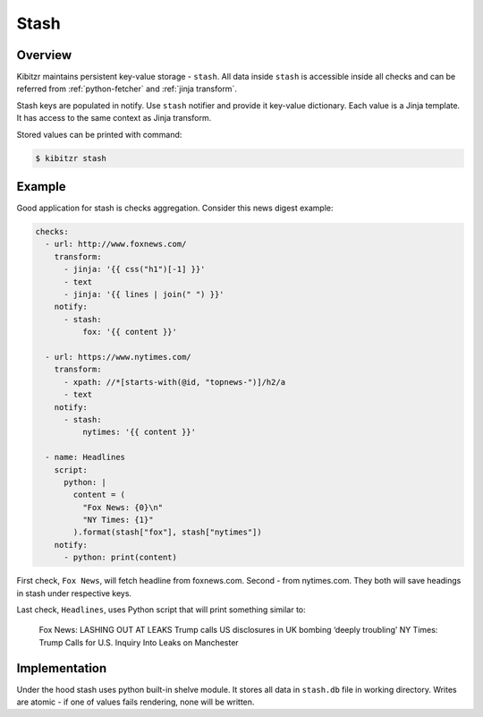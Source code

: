 .. _stash:

=====
Stash
=====

Overview
--------

Kibitzr maintains persistent key-value storage - ``stash``.
All data inside ``stash`` is accessible inside all checks
and can be referred from :ref:`python-fetcher` and :ref:`jinja transform`.

Stash keys are populated in notify.
Use ``stash`` notifier and provide it key-value dictionary.
Each value is a Jinja template.
It has access to the same context as Jinja transform.

Stored values can be printed with command:

.. code-block:: shell

    $ kibitzr stash

Example
-------

Good application for stash is checks aggregation.
Consider this news digest example:

.. code-block:: yaml

    checks:
      - url: http://www.foxnews.com/
        transform:
          - jinja: '{{ css("h1")[-1] }}'
          - text
          - jinja: '{{ lines | join(" ") }}'
        notify:
          - stash:
              fox: '{{ content }}'

      - url: https://www.nytimes.com/
        transform:
          - xpath: //*[starts-with(@id, "topnews-")]/h2/a
          - text
        notify:
          - stash:
              nytimes: '{{ content }}'

      - name: Headlines
        script:
          python: |
            content = (
              "Fox News: {0}\n"
              "NY Times: {1}"
            ).format(stash["fox"], stash["nytimes"])
        notify:
          - python: print(content)

First check, ``Fox News``, will fetch headline from foxnews.com.
Second - from nytimes.com.
They both will save headings in stash under respective keys.

Last check, ``Headlines``, uses Python script that will print something similar to:

    Fox News: LASHING OUT AT LEAKS Trump calls US disclosures in UK bombing ‘deeply troubling’
    NY Times: Trump Calls for U.S. Inquiry Into Leaks on Manchester

Implementation
--------------

Under the hood stash uses python built-in shelve module.
It stores all data in ``stash.db`` file in working directory.
Writes are atomic - if one of values fails rendering, none will be written.

